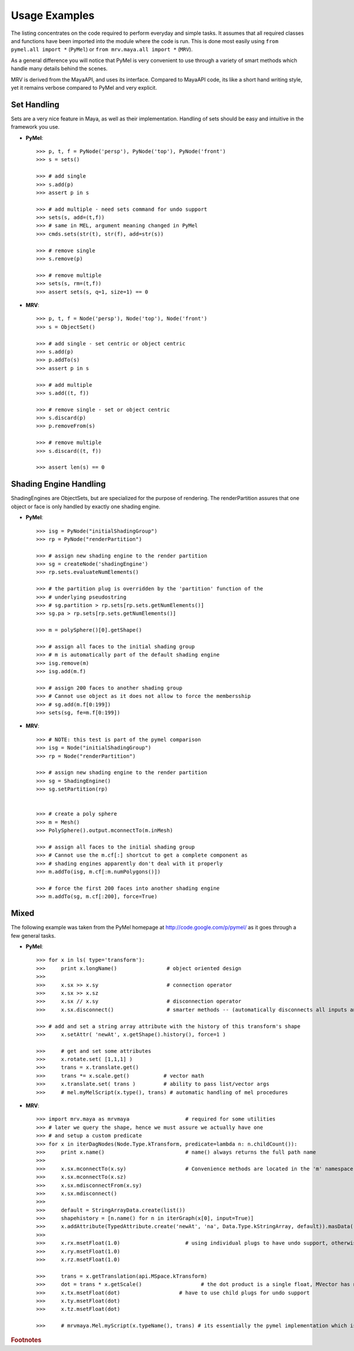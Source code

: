 
**************
Usage Examples
**************
The listing concentrates on the code required to perform everyday and  simple tasks. It assumes that all required classes and functions have been  imported into the module where the code is run. This is done most easily using ``from pymel.all import *`` (``PyMel``) or ``from mrv.maya.all import *`` (``MRV``).

As a general difference you will notice that PyMel is very convenient to use through a variety of smart methods which handle many details behind the scenes.

MRV is derived from the MayaAPI, and uses its interface. Compared to MayaAPI code, its like a short hand writing style, yet it remains verbose compared to PyMel and very explicit.


Set Handling
============
Sets are a very nice feature in Maya, as well as their implementation. Handling of sets should be easy and intuitive in the framework you use.

* **PyMel**::
	
	>>> p, t, f = PyNode('persp'), PyNode('top'), PyNode('front')
	>>> s = sets()
	
	>>> # add single
	>>> s.add(p)
	>>> assert p in s
	
	>>> # add multiple - need sets command for undo support
	>>> sets(s, add=(t,f))
	>>> # same in MEL, argument meaning changed in PyMel
	>>> cmds.sets(str(t), str(f), add=str(s))
	
	>>> # remove single 
	>>> s.remove(p)
	
	>>> # remove multiple
	>>> sets(s, rm=(t,f))
	>>> assert sets(s, q=1, size=1) == 0

* **MRV**::
	
	>>> p, t, f = Node('persp'), Node('top'), Node('front')
	>>> s = ObjectSet()
	
	>>> # add single - set centric or object centric
	>>> s.add(p)
	>>> p.addTo(s)
	>>> assert p in s
	
	>>> # add multiple
	>>> s.add((t, f))
	
	>>> # remove single - set or object centric
	>>> s.discard(p)
	>>> p.removeFrom(s)
	
	>>> # remove multiple 
	>>> s.discard((t, f))
	
	>>> assert len(s) == 0
	
	
Shading Engine Handling
=======================
ShadingEngines are ObjectSets, but are specialized for the purpose of rendering. The renderPartition assures that one object or face is only handled by exactly one shading engine.

* **PyMel**::
	
	>>> isg = PyNode("initialShadingGroup")
	>>> rp = PyNode("renderPartition")
	
	>>> # assign new shading engine to the render partition
	>>> sg = createNode('shadingEngine')
	>>> rp.sets.evaluateNumElements()
	
	>>> # the partition plug is overridden by the 'partition' function of the 
	>>> # underlying pseudostring
	>>> # sg.partition > rp.sets[rp.sets.getNumElements()]
	>>> sg.pa > rp.sets[rp.sets.getNumElements()]
	
	>>> m = polySphere()[0].getShape()
	
	>>> # assign all faces to the initial shading group
	>>> # m is automatically part of the default shading engine
	>>> isg.remove(m)
	>>> isg.add(m.f)
	
	>>> # assign 200 faces to another shading group
	>>> # Cannot use object as it does not allow to force the membersship
	>>> # sg.add(m.f[0:199])
	>>> sets(sg, fe=m.f[0:199])
	
* **MRV**::
	
	>>> # NOTE: this test is part of the pymel comparison
	>>> isg = Node("initialShadingGroup")
	>>> rp = Node("renderPartition")
	
	>>> # assign new shading engine to the render partition
	>>> sg = ShadingEngine()
	>>> sg.setPartition(rp)
	
	
	>>> # create a poly sphere
	>>> m = Mesh()
	>>> PolySphere().output.mconnectTo(m.inMesh)
	
	>>> # assign all faces to the initial shading group
	>>> # Cannot use the m.cf[:] shortcut to get a complete component as 
	>>> # shading engines apparently don't deal with it properly
	>>> m.addTo(isg, m.cf[:m.numPolygons()])
	
	>>> # force the first 200 faces into another shading engine
	>>> m.addTo(sg, m.cf[:200], force=True)


Mixed
=====

The following example was taken from the PyMel homepage at http://code.google.com/p/pymel/ as it goes through a few general tasks.

* **PyMel**::

	>>> for x in ls( type='transform'):
	>>> 	print x.longName()                # object oriented design
	>>> 
	>>> 	x.sx >> x.sy                      # connection operator
	>>> 	x.sx >> x.sz
	>>> 	x.sx // x.sy                      # disconnection operator
	>>> 	x.sx.disconnect()                 # smarter methods -- (automatically disconnects all inputs and outputs when no arg is passed)
	
	>>> # add and set a string array attribute with the history of this transform's shape
	>>> 	x.setAttr( 'newAt', x.getShape().history(), force=1 )
	
	>>> 	# get and set some attributes
	>>> 	x.rotate.set( [1,1,1] )
	>>> 	trans = x.translate.get()
	>>> 	trans *= x.scale.get()           # vector math
	>>> 	x.translate.set( trans )         # ability to pass list/vector args
	>>> 	# mel.myMelScript(x.type(), trans) # automatic handling of mel procedures

* **MRV**::
	
    >>> import mrv.maya as mrvmaya                  # required for some utilities
    >>> # later we query the shape, hence we must assure we actually have one
    >>> # and setup a custom predicate
    >>> for x in iterDagNodes(Node.Type.kTransform, predicate=lambda n: n.childCount()):
    >>>     print x.name()                          # name() always returns the full path name
    >>> 
    >>>     x.sx.mconnectTo(x.sy)                   # Convenience methods are located in the 'm' namespace of the MPlug type
    >>>     x.sx.mconnectTo(x.sz)
    >>>     x.sx.mdisconnectFrom(x.sy)
    >>>     x.sx.mdisconnect()
    >>>     
    >>>     default = StringArrayData.create(list())
    >>>     shapehistory = [n.name() for n in iterGraph(x[0], input=True)]
    >>>     x.addAttribute(TypedAttribute.create('newAt', 'na', Data.Type.kStringArray, default)).masData().set(shapehistory)
    >>>     
    >>>     x.rx.msetFloat(1.0)                     # using individual plugs to have undo support, otherwise you would use MFn methods, like setRotation(...)
    >>>     x.ry.msetFloat(1.0)
    >>>     x.rz.msetFloat(1.0)
        
    >>>     trans = x.getTranslation(api.MSpace.kTransform)
    >>>     dot = trans * x.getScale()                   # the dot product is a single float, MVector has no in-place dot-product as the type changes
    >>>     x.tx.msetFloat(dot)                   # have to use child plugs for undo support
    >>>     x.ty.msetFloat(dot)
    >>>     x.tz.msetFloat(dot)
        
    >>>     # mrvmaya.Mel.myScript(x.typeName(), trans) # its essentially the pymel implementation which is used here.
	

.. rubric:: Footnotes

